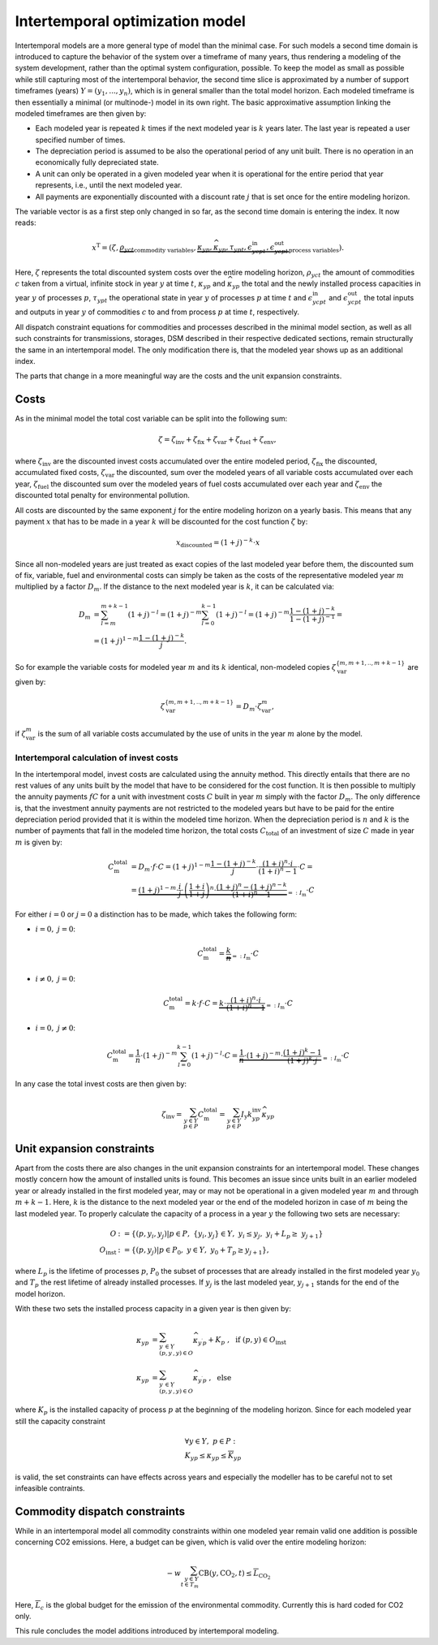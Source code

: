 .. module:: urbs

.. _theory-intertemp:

Intertemporal optimization model
================================
Intertemporal models are a more general type of model than the minimal case.
For such models a second time domain is introduced to capture the behavior of
the system over a timeframe of many years, thus rendering a modeling of the
system development, rather than the optimal system configuration, possible. 
To keep the model as small as possible while still capturing most of the
intertemporal behavior, the second time slice is approximated by a number of
support timeframes (years) :math:`Y=(y_1,...,y_n)`, which is in general smaller
than the total model horizon. Each modeled timeframe is then essentially a
minimal (or multinode-) model in its own right. The basic approximative
assumption linking the modeled timeframes are then given by:

* Each modeled year is repeated :math:`k` times if the next modeled year is
  :math:`k` years later. The last year is repeated a user specified number of
  times.
* The depreciation period is assumed to be also the operational period of any
  unit built. There is no operation in an economically fully depreciated state.
* A unit can only be operated in a given modeled year when it is operational
  for the entire period that year represents, i.e., until the next modeled
  year.
* All payments are exponentially discounted with a discount rate :math:`j` that
  is set once for the entire modeling horizon.

The variable vector is as a first step only changed in so far, as the second
time domain is entering the index. It now reads:

.. math::

   x^{\text{T}}=(\zeta, \underbrace{\rho_{yct}}_{\text{commodity variables}},
   \underbrace{\kappa_{yp}, \widehat{\kappa}_{yp}, \tau_{ypt},
   \epsilon^{\text{in}}_{ycpt},
   \epsilon^{\text{out}}_{ycpt}}_{\text{process variables}}).

Here, :math:`\zeta` represents the total discounted system costs over the
entire modeling horizon, :math:`\rho_yct` the amount of commodities :math:`c`
taken from a virtual, infinite stock in year :math:`y` at time :math:`t`,
:math:`\kappa_{yp}` and :math:`\widehat{\kappa}_{yp}` the total
and the newly installed process capacities in year :math:`y` of processes
:math:`p`, :math:`\tau_{ypt}` the operational state in year :math:`y` of
processes :math:`p` at time :math:`t` and :math:`\epsilon^{\text{in}}_{ycpt}`
and :math:`\epsilon^{\text{out}}_{ycpt}` the total inputs and outputs in year
:math:`y` of commodities :math:`c` to and from process :math:`p` at time
:math:`t`, respectively.

All dispatch constraint equations for commodities and processes described in
the minimal model section, as well as all such constraints for transmissions,
storages, DSM described in their respective dedicated sections, remain
structurally the same in an intertemporal model. The only modification there
is, that the modeled year shows up as an additional index.

The parts that change in a more meaningful way are the costs and the unit
expansion constraints.     

Costs
-----
As in the minimal model the total cost variable can be split into the following
sum:

.. math::

   \zeta = \zeta_{\text{inv}} + \zeta_{\text{fix}} + \zeta_{\text{var}} +
   \zeta_{\text{fuel}} + \zeta_{\text{env}},

where :math:`\zeta_{\text{inv}}` are the discounted invest costs accumulated
over the entire modeled period, :math:`\zeta_{\text{fix}}` the discounted,
accumulated fixed costs, :math:`\zeta_{\text{var}}` the discounted, sum over
the modeled years of all variable costs accumulated over each year,
:math:`\zeta_{\text{fuel}}` the discounted sum over the modeled years of
fuel costs accumulated over each year and :math:`\zeta_{\text{env}}`
the discounted total penalty for environmental pollution.

All costs are discounted by the same exponent :math:`j` for the entire modeling
horizon on a yearly basis. This means that any payment :math:`x` that has to be
made in a year :math:`k` will be discounted for the cost function :math:`\zeta`
by:

.. math::
   x_{\text{discounted}}=(1+j)^{-k}\cdot x

Since all non-modeled years are just treated as exact copies of the last
modeled year before them, the discounted sum of fix, variable, fuel and
environmental costs can simply be taken as the costs of the representative
modeled year :math:`m` multiplied by a factor :math:`D_m`. If the distance to
the next modeled year is :math:`k`, it can be calculated via:

.. math::
   D_m&=\sum_{l=m}^{m+k-1}(1+j)^{-l}=(1+j)^{-m}\sum_{l=0}^{k-1}(1+j)^{-l}=
   (1+j)^{-m}\frac{1-(1+j)^{-k}}{1-(1+j)^{-1}}=\\\\
   &=(1+j)^{1-m}\frac{1-(1+j)^{-k}}{j}.

So for example the variable costs for modeled year :math:`m` and its :math:`k`
identical, non-modeled copies :math:`\zeta_{\text{var}}^{\{m,m+1,..,m+k-1\}}`
are given by:

.. math::
   \zeta_{\text{var}}^{\{m,m+1,..,m+k-1\}}=D_m\cdot\zeta_{\text{var}}^{m},

if :math:`\zeta_{\text{var}}^m` is the sum of all variable costs accumulated by
the use of units in the year :math:`m` alone by the model.

Intertemporal calculation of invest costs
~~~~~~~~~~~~~~~~~~~~~~~~~~~~~~~~~~~~~~~~~
In the intertemporal model, invest costs are calculated using the annuity
method. This directly entails that there are no rest values of any units built
by the model that have to be considered for the cost function. It is then
possible to multiply the annuity payments :math:`fC` for a unit with investment
costs :math:`C` built in year :math:`m` simply with the factor :math:`D_{m}`.
The only difference is, that the investment annuity payments are not restricted
to the modeled years but have to be paid for the entire depreciation period
provided that it is within the modeled time horizon. When the depreciation
period is :math:`n` and :math:`k` is the number of payments that fall in the
modeled time horizon, the total costs :math:`C_{\text{total}}`
of an investment of size :math:`C` made in year :math:`m` is given by:

.. math::
   C^{\text{total}}_{\text{m}}&=D_{m}\cdot f \cdot C =
   (1+j)^{1-m}\frac{1-(1+j)^{-k}}{j} \cdot \frac{(1+i)^n\cdot i}{(1+i)^n-1}
   \cdot C=\\\\
   &=\underbrace{(1+j)^{1-m}\cdot \frac{i}{j}\cdot
   \left(\frac{1+i}{1+j}\right)^n\cdot
   \frac{(1+j)^n-(1+j)^{n-k}}{(1+i)^n-1}}_{=:I_{\text{m}}}\cdot C

For either
:math:`i=0` or :math:`j=0` a distinction has to be made, which takes the
following form:

* :math:`i=0,~j=0`:

  .. math::
    C^{\text{total}}_{\text{m}}=\underbrace{\frac{k}{n}}_{=:I_{\text{m}}}\cdot
    C

* :math:`i\neq0,~j=0`:

  .. math::
    C^{\text{total}}_{\text{m}}=k\cdot f\cdot C=\underbrace{k\cdot
    \frac{(1+i)^n\cdot i}{(1+i)^n-1}}_{=:I_{\text{m}}}\cdot C

* :math:`i=0,~j\neq0`:

  .. math::
    C^{\text{total}}_{\text{m}}=\frac 1n \cdot (1+j)^{-m}
    \sum_{l=0}^{k-1}(1+j)^{-l} \cdot C=\underbrace{\frac 1n \cdot (1+j)^{-m}
    \cdot \frac{(1+j)^k-1}{(1+j)^k\cdot j}}_{=:I_{\text{m}}}\cdot C

In any case the total invest costs are then given by:

.. math::
   \zeta_{\text{inv}}=\sum_{y\in Y\\p\in P}C^{\text{total}}_{\text{m}}=
   \sum_{y\in  Y\\p\in P}I_{\text{y}}k^{\text{inv}}_{yp} \widehat{\kappa}_{yp}

Unit expansion constraints
--------------------------
Apart from the costs there are also changes in the unit expansion constraints
for an intertemporal model. These changes mostly concern how the amount of
installed units is found. This becomes an issue since units built in an earlier
modeled year or already installed in the first modeled year, may or may not be
operational in a given modeled year :math:`m` and through :math:`m+k-1`. Here,
:math:`k` is the distance to the next modeled year or the end of the modeled
horizon in case of :math:`m` being the last modeled year. To properly calculate
the capacity of a process in a year :math:`y` the following two sets are
necessary:

.. math::
   O&:=\{(p,y_i,y_j)|p\in P,~\{y_i,y_j\}\in Y,~y_i\leq y_j,~ y_i +
   L_p \geq\ y_{j+1}\}\\\\
   O_{\text{inst}}&:=\{(p, y_j)|p\in P_0,~y\in Y,~y_0+T_p\geq y_{j+1}\},

where :math:`L_p` is the lifetime of processes :math:`p`, :math:`P_0` the
subset of processes that are already installed in the first modeled year
:math:`y_0` and :math:`T_{p}` the rest lifetime of already installed processes.
If :math:`y_j` is the last modeled year, :math:`y_{j+1}` stands for the end of
the model horizon.   

With these two sets the installed process capacity in a given year is then
given by:

.. math::
   \kappa_{yp}&=\sum_{y^{\prime}\in Y\\(p,y^{\prime},y)\in O}
   \widehat{\kappa}_{y^{\prime}p} + K_{p}
   ~,~~\text{if}~(p,y)\in O_{\text{inst}}\\\\
   \kappa_{yp}&=\sum_{y^{\prime}\in Y\\(p,y^{\prime},y)\in O}
   \widehat{\kappa}_{y^{\prime}p}~,~~\text{else}

where :math:`K_{p}` is the installed capacity of process :math:`p` at the
beginning of the modeling horizon. Since for each modeled year still the
capacity constraint

.. math::
   &\forall y\in Y,~ p \in P:\\
   &\underline{K}_{yp}\leq\kappa_{yp}\leq\overline{K}_{yp}

is valid, the set constraints can have effects across years and especially the
modeller has to be careful not to set infeasible contraints.

Commodity dispatch constraints
------------------------------
While in an intertemporal model all commodity constraints within one modeled
year remain valid one addition is possible concerning CO2 emissions. Here, a
budget can be given, which is valid over the entire modeling horizon:

.. math::
   -w\sum_{y\in Y\\t\in T_{m}}\text{CB}(y,\text{CO}_2,t)\leq
   \overline{\overline{L}}_{\text{CO}_2}

Here, :math:`\overline{\overline{L}}_c` is the global budget for the emission
of the environmental commodity. Currently this is hard coded for CO2 only.

This rule concludes the model additions introduced by intertemporal modeling.